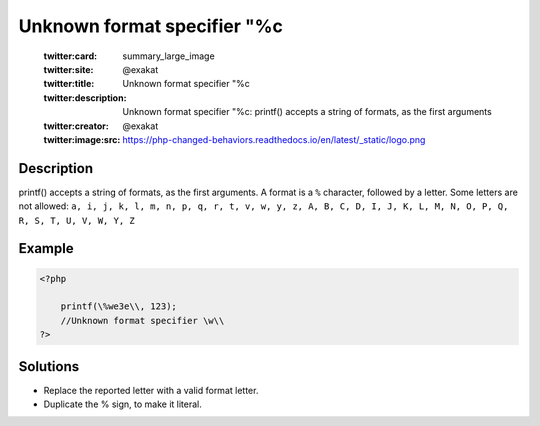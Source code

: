 .. _unknown-format-specifier-"%c:

Unknown format specifier "%c
----------------------------
 
	.. meta::
		:description:
			Unknown format specifier "%c: printf() accepts a string of formats, as the first arguments.

	    :og:image: https://php-changed-behaviors.readthedocs.io/en/latest/_static/logo.png
		:og:type: article
		:og:title: Unknown format specifier &quot;%c
		:og:description: printf() accepts a string of formats, as the first arguments
		:og:url: https://php-errors.readthedocs.io/en/latest/messages/unknown-format-specifier-%22%25c.html
	    :og:locale: en

	:twitter:card: summary_large_image
	:twitter:site: @exakat
	:twitter:title: Unknown format specifier "%c
	:twitter:description: Unknown format specifier "%c: printf() accepts a string of formats, as the first arguments
	:twitter:creator: @exakat
	:twitter:image:src: https://php-changed-behaviors.readthedocs.io/en/latest/_static/logo.png
Description
___________
 
printf() accepts a string of formats, as the first arguments. A format is a ``%`` character, followed by a letter. Some letters are not allowed: ``a, i, j, k, l, m, n, p, q, r, t, v, w, y, z, A, B, C, D, I, J, K, L, M, N, O, P, Q, R, S, T, U, V, W, Y, Z``

Example
_______

.. code-block:: php

   <?php
   
       printf(\%we3e\\, 123); 
       //Unknown format specifier \w\\
   ?>

Solutions
_________

+ Replace the reported letter with a valid format letter.
+ Duplicate the % sign, to make it literal.
